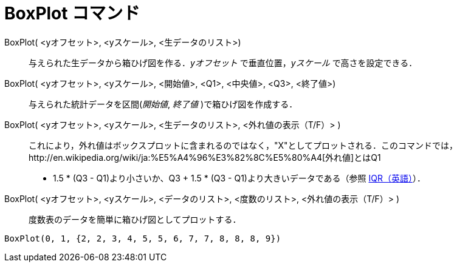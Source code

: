 = BoxPlot コマンド
ifdef::env-github[:imagesdir: /ja/modules/ROOT/assets/images]

BoxPlot( <yオフセット>, <yスケール>, <生データのリスト>)::
  与えられた生データから箱ひげ図を作る．_yオフセット_ で垂直位置，_yスケール_ で高さを設定できる．
BoxPlot( <yオフセット>, <yスケール>, <開始値>, <Q1>, <中央値>, <Q3>, <終了値>)::
  与えられた統計データを区間(_開始値_, _終了値_ )で箱ひげ図を作成する．
BoxPlot( <yオフセット>, <yスケール>, <生データのリスト>, <外れ値の表示（T/F）> )::
  これにより，外れ値はボックスプロットに含まれるのではなく，"X"としてプロットされる．このコマンドでは，http://en.wikipedia.org/wiki/ja:%E5%A4%96%E3%82%8C%E5%80%A4[外れ値]とはQ1
  - 1.5 * (Q3 - Q1)より小さいか、Q3 + 1.5 * (Q3 - Q1)より大きいデータである（参照
  http://en.wikipedia.org/wiki/IQR[IQR（英語）]）．
BoxPlot( <yオフセット>, <yスケール>, <データのリスト>, <度数のリスト>, <外れ値の表示（T/F）> )::
  度数表のデータを簡単に箱ひげ図としてプロットする．

[EXAMPLE]
====

`++BoxPlot(0, 1, {2, 2, 3, 4, 5, 5, 6, 7, 7, 8, 8, 8, 9})++`

====
